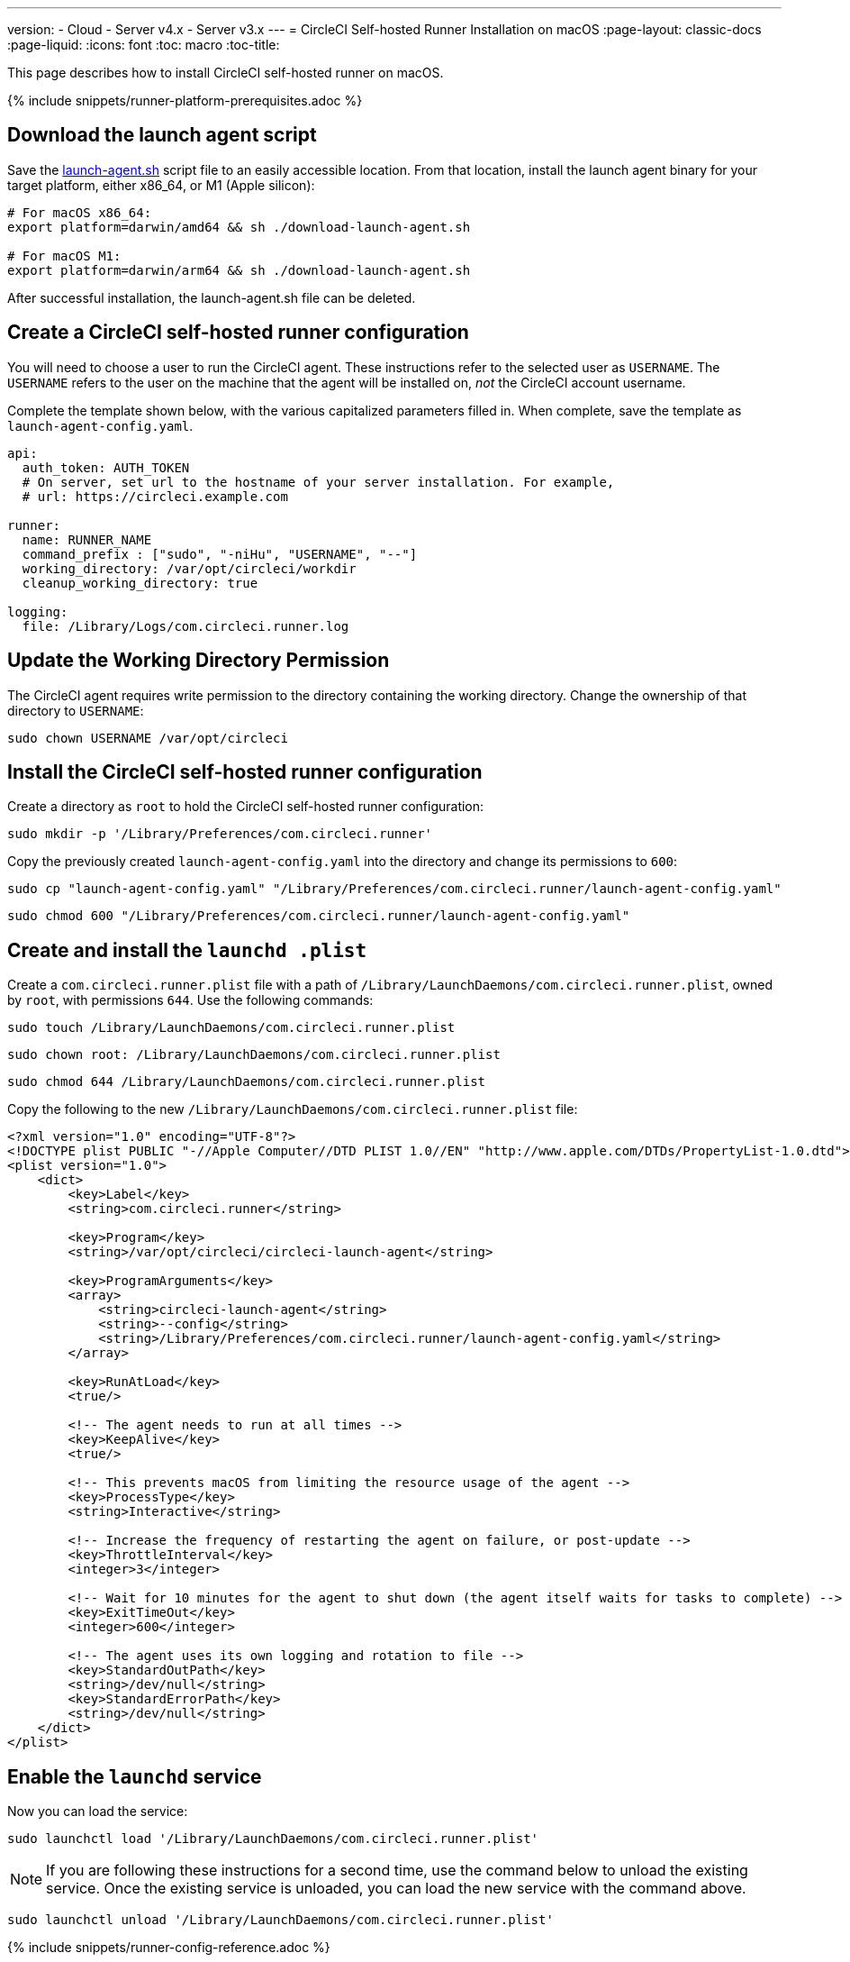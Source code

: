---
version:
- Cloud
- Server v4.x
- Server v3.x
---
= CircleCI Self-hosted Runner Installation on macOS
:page-layout: classic-docs
:page-liquid:
:icons: font
:toc: macro
:toc-title:

This page describes how to install CircleCI self-hosted runner on macOS.

{% include snippets/runner-platform-prerequisites.adoc %}

toc::[]

[#download-the-launch-agent-script]
== Download the launch agent script

Save the link:https://raw.githubusercontent.com/CircleCI-Public/runner-installation-files/main/download-launch-agent.sh[launch-agent.sh] script file to an easily accessible location. From that location, install the launch agent binary for your target platform, either x86_64, or M1 (Apple silicon):

```shell
# For macOS x86_64:
export platform=darwin/amd64 && sh ./download-launch-agent.sh

# For macOS M1:
export platform=darwin/arm64 && sh ./download-launch-agent.sh
```

After successful installation, the launch-agent.sh file can be deleted.

[#create-a-circleci-self-hosted-runner-configuration]
== Create a CircleCI self-hosted runner configuration

You will need to choose a user to run the CircleCI agent. These instructions refer to the selected user as `USERNAME`. The `USERNAME` refers to the user on the machine that the agent will be installed on, _not_ the CircleCI account username.

Complete the template shown below, with the various capitalized parameters filled in. When complete, save the template as `launch-agent-config.yaml`.

```yaml
api:
  auth_token: AUTH_TOKEN
  # On server, set url to the hostname of your server installation. For example,
  # url: https://circleci.example.com

runner:
  name: RUNNER_NAME
  command_prefix : ["sudo", "-niHu", "USERNAME", "--"]
  working_directory: /var/opt/circleci/workdir
  cleanup_working_directory: true

logging:
  file: /Library/Logs/com.circleci.runner.log
```

[#update-workdir-ownership]
== Update the Working Directory Permission

The CircleCI agent requires write permission to the directory containing the working directory. Change the ownership of that directory to `USERNAME`:

```shell
sudo chown USERNAME /var/opt/circleci
```

[#install-the-circleci-self-hosted-runner-configuration]
== Install the CircleCI self-hosted runner configuration

Create a directory as `root` to hold the CircleCI self-hosted runner configuration:

```shell
sudo mkdir -p '/Library/Preferences/com.circleci.runner'
```

Copy the previously created `launch-agent-config.yaml` into the directory and change its permissions to `600`:

```shell
sudo cp "launch-agent-config.yaml" "/Library/Preferences/com.circleci.runner/launch-agent-config.yaml"
```

```shell
sudo chmod 600 "/Library/Preferences/com.circleci.runner/launch-agent-config.yaml"
```

[#create-and-install-the-launchd-plist]
== Create and install the `launchd .plist`

Create a `com.circleci.runner.plist` file with a path of `/Library/LaunchDaemons/com.circleci.runner.plist`, owned by `root`, with permissions `644`. Use the following commands:

```shell
sudo touch /Library/LaunchDaemons/com.circleci.runner.plist
```

```shell
sudo chown root: /Library/LaunchDaemons/com.circleci.runner.plist
```

```shell
sudo chmod 644 /Library/LaunchDaemons/com.circleci.runner.plist
```

Copy the following to the new `/Library/LaunchDaemons/com.circleci.runner.plist` file:

```xml
<?xml version="1.0" encoding="UTF-8"?>
<!DOCTYPE plist PUBLIC "-//Apple Computer//DTD PLIST 1.0//EN" "http://www.apple.com/DTDs/PropertyList-1.0.dtd">
<plist version="1.0">
    <dict>
        <key>Label</key>
        <string>com.circleci.runner</string>

        <key>Program</key>
        <string>/var/opt/circleci/circleci-launch-agent</string>

        <key>ProgramArguments</key>
        <array>
            <string>circleci-launch-agent</string>
            <string>--config</string>
            <string>/Library/Preferences/com.circleci.runner/launch-agent-config.yaml</string>
        </array>

        <key>RunAtLoad</key>
        <true/>

        <!-- The agent needs to run at all times -->
        <key>KeepAlive</key>
        <true/>

        <!-- This prevents macOS from limiting the resource usage of the agent -->
        <key>ProcessType</key>
        <string>Interactive</string>

        <!-- Increase the frequency of restarting the agent on failure, or post-update -->
        <key>ThrottleInterval</key>
        <integer>3</integer>

        <!-- Wait for 10 minutes for the agent to shut down (the agent itself waits for tasks to complete) -->
        <key>ExitTimeOut</key>
        <integer>600</integer>

        <!-- The agent uses its own logging and rotation to file -->
        <key>StandardOutPath</key>
        <string>/dev/null</string>
        <key>StandardErrorPath</key>
        <string>/dev/null</string>
    </dict>
</plist>
```

[#enable-the-launchd-service]
== Enable the `launchd` service

Now you can load the service:

```shell
sudo launchctl load '/Library/LaunchDaemons/com.circleci.runner.plist'
```

NOTE: If you are following these instructions for a second time, use the command below to unload the existing service. Once the existing service is unloaded, you can load the new service with the command above.

```shell
sudo launchctl unload '/Library/LaunchDaemons/com.circleci.runner.plist'
```

{% include snippets/runner-config-reference.adoc %}

[#verify-the-service-is-running]
== Verify the service is running

Open the pre-installed macOS application *Console*. In this application, you can view the logs for the CircleCI agent under *Log Reports*. Look for the logs called `com.circleci.runner.log` in the list. You can also find this file by navigating to *Library > Logs*.
